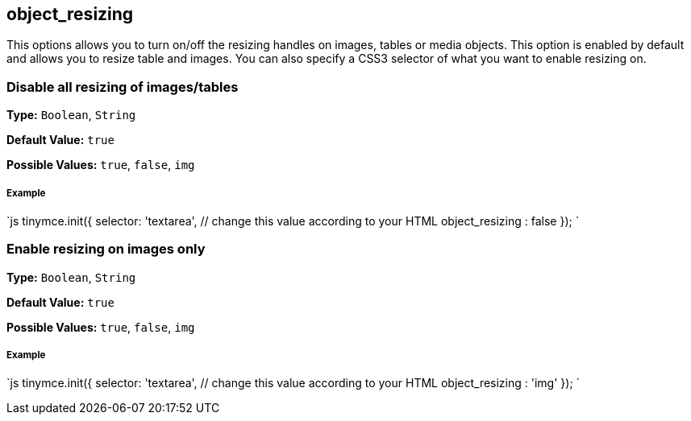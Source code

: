 [[object_resizing]]
== object_resizing

This options allows you to turn on/off the resizing handles on images, tables or media objects. This option is enabled by default and allows you to resize table and images. You can also specify a CSS3 selector of what you want to enable resizing on.

[[disable-all-resizing-of-imagestables]]
=== Disable all resizing of images/tables 
anchor:disableallresizingofimagestables[historical anchor]

*Type:* `Boolean`, `String`

*Default Value:* `true`

*Possible Values:* `true`, `false`, `img`

[discrete]
[[example]]
===== Example

`js
tinymce.init({
  selector: 'textarea',  // change this value according to your HTML
  object_resizing : false
});
`

[[enable-resizing-on-images-only]]
=== Enable resizing on images only 
anchor:enableresizingonimagesonly[historical anchor]

*Type:* `Boolean`, `String`

*Default Value:* `true`

*Possible Values:* `true`, `false`, `img`

[discrete]
===== Example

`js
tinymce.init({
  selector: 'textarea',  // change this value according to your HTML
  object_resizing : 'img'
});
`
